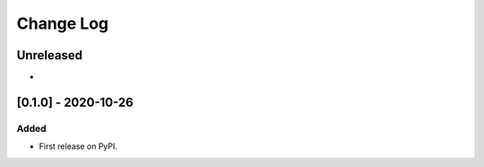 Change Log
----------

..
   All enhancements and patches to edx_course_team_api will be documented
   in this file.  It adheres to the structure of https://keepachangelog.com/ ,
   but in reStructuredText instead of Markdown (for ease of incorporation into
   Sphinx documentation and the PyPI description).

   This project adheres to Semantic Versioning (https://semver.org/).

.. There should always be an "Unreleased" section for changes pending release.

Unreleased
~~~~~~~~~~

*

[0.1.0] - 2020-10-26
~~~~~~~~~~~~~~~~~~~~~~~~~~~~~~~~~~~~~~~~~~~~~~~~

Added
_____

* First release on PyPI.
